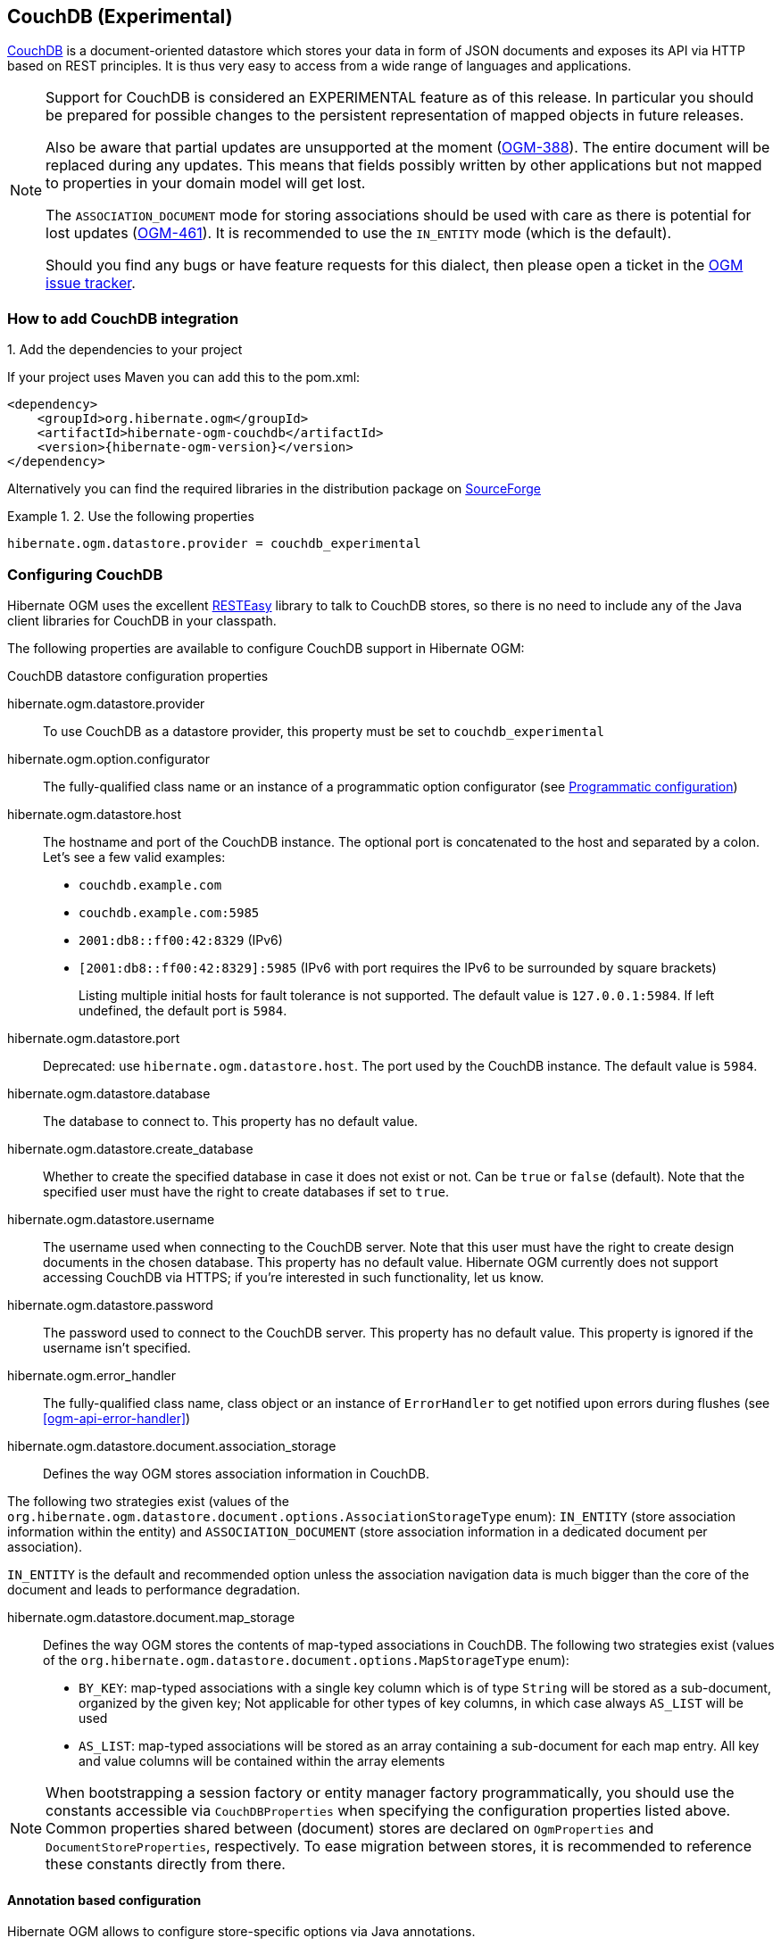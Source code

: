 [[ogm-couchdb]]

== CouchDB (Experimental)

https://couchdb.apache.org/[CouchDB] is a document-oriented datastore
which stores your data in form of JSON documents and exposes its API via HTTP based on REST principles.
It is thus very easy to access from a wide range of languages and applications.

[NOTE]
====
Support for CouchDB is considered an EXPERIMENTAL feature as of this release.
In particular you should be prepared for possible changes to the persistent representation of mapped objects in future releases.

Also be aware that partial updates are unsupported at the moment
(https://hibernate.atlassian.net/browse/OGM-388[OGM-388]).
The entire document will be replaced during any updates.
This means that fields possibly written by other applications but not mapped to properties in your domain model will get lost.

The `ASSOCIATION_DOCUMENT` mode for storing associations should be used with care
as there is potential for lost updates (https://hibernate.atlassian.net/browse/OGM-461[OGM-461]).
It is recommended to use the `IN_ENTITY` mode (which is the default).

Should you find any bugs or have feature requests for this dialect,
then please open a ticket in the https://hibernate.atlassian.net/browse/OGM[OGM issue tracker].
====

=== How to add CouchDB integration

.1. Add the dependencies to your project

If your project uses Maven you can add this to the pom.xml:

====
[source, XML]
[subs="verbatim,attributes"]
----
<dependency>
    <groupId>org.hibernate.ogm</groupId>
    <artifactId>hibernate-ogm-couchdb</artifactId>
    <version>{hibernate-ogm-version}</version>
</dependency>
----
====

Alternatively you can find the required libraries in the distribution package on
https://downloads.sourceforge.net/project/hibernate/hibernate-ogm/{hibernate-ogm-version}/hibernate-ogm-{hibernate-ogm-version}-dist.zip[SourceForge]

.2. Use the following properties

====
[source, properties]
[subs="verbatim,attributes"]
----
hibernate.ogm.datastore.provider = couchdb_experimental
----
====

=== Configuring CouchDB

Hibernate OGM uses the excellent https://www.jboss.org/resteasy[RESTEasy] library to talk to CouchDB stores,
so there is no need to include any of the Java client libraries for CouchDB in your classpath.

The following properties are available to configure CouchDB support in Hibernate OGM:

.CouchDB datastore configuration properties

hibernate.ogm.datastore.provider::
To use CouchDB as a datastore provider, this property must be set to `couchdb_experimental`

hibernate.ogm.option.configurator::
The fully-qualified class name or an instance of a programmatic option configurator (see <<ogm-couchdb-programmatic-configuration>>)

hibernate.ogm.datastore.host::
The hostname and port of the CouchDB instance.
The optional port is concatenated to the host and separated by a colon.
Let's see a few valid examples:

* `couchdb.example.com`
* `couchdb.example.com:5985`
* `2001:db8::ff00:42:8329` (IPv6)
* `[2001:db8::ff00:42:8329]:5985` (IPv6 with port requires the IPv6 to be surrounded by square brackets)
+
Listing multiple initial hosts for fault tolerance is not supported.
The default value is `127.0.0.1:5984`. If left undefined, the default port is `5984`.

hibernate.ogm.datastore.port::
Deprecated: use `hibernate.ogm.datastore.host`.
The port used by the CouchDB instance.
The default value is `5984`.

hibernate.ogm.datastore.database::
The database to connect to. This property has no default value.
hibernate.ogm.datastore.create_database::
Whether to create the specified database in case it does not exist or not.
Can be `true` or `false` (default). Note that the specified user must have the right to
create databases if set to `true`.

hibernate.ogm.datastore.username::
The username used when connecting to the CouchDB server.
Note that this user must have the right to create design documents in the chosen database.
This property has no default value.
Hibernate OGM currently does not support accessing CouchDB via HTTPS;
if you're interested in such functionality, let us know.

hibernate.ogm.datastore.password::
The password used to connect to the CouchDB server.
This property has no default value.
This property is ignored if the username isn't specified.

hibernate.ogm.error_handler::
The fully-qualified class name, class object or an instance of `ErrorHandler` to get notified upon errors during flushes (see <<ogm-api-error-handler>>)

hibernate.ogm.datastore.document.association_storage::
Defines the way OGM stores association information in CouchDB.

The following two strategies exist (values of the `org.hibernate.ogm.datastore.document.options.AssociationStorageType` enum):
`IN_ENTITY` (store association information within the entity) and
`ASSOCIATION_DOCUMENT` (store association information in a dedicated document per association).

`IN_ENTITY` is the default and recommended option
unless the association navigation data is much bigger than the core of the document and leads to performance degradation.

hibernate.ogm.datastore.document.map_storage::
Defines the way OGM stores the contents of map-typed associations in CouchDB.
The following two strategies exist (values of the `org.hibernate.ogm.datastore.document.options.MapStorageType` enum):

* `BY_KEY`: map-typed associations with a single key column which is of type `String` will be stored as a sub-document,
organized by the given key; Not applicable for other types of key columns, in which case always `AS_LIST` will be used
* `AS_LIST`: map-typed associations will be stored as an array containing a sub-document for each map entry.
All key and value columns will be contained within the array elements

[NOTE]
====
When bootstrapping a session factory or entity manager factory programmatically,
you should use the constants accessible via `CouchDBProperties`
when specifying the configuration properties listed above.
Common properties shared between (document) stores are declared on `OgmProperties` and `DocumentStoreProperties`, respectively.
To ease migration between stores, it is recommended to reference these constants directly from there.
====

[[ogm-couchdb-annotation-configuration]]
==== Annotation based configuration

Hibernate OGM allows to configure store-specific options via Java annotations.

When working with the CouchDB backend, you can specify the following settings:

* a strategy for storing associations using the `@AssociationStorage` and `@AssociationDocumentStorage` annotations
* a strategy for storing the contents of map-typed associations using the `@MapStorage` annotation

Refer to <<ogm-couchdb-storage-principles> to learn more about the options related to storing associations.

The following shows an example:

.Configuring the association storage strategy using annotations
====
[source, JAVA]
----
@Entity
@AssociationStorage(AssociationStorageType.ASSOCIATION_DOCUMENT)
@MapStorage(MapStorageType.AS_LIST)
public class Zoo {

    @OneToMany
    private Set<Animal> animals;

    @OneToMany
    private Set<Person> employees;

    @OneToMany
    @AssociationStorage(AssociationStorageType.IN_ENTITY)
    private Set<Person> visitors;

    //...
}
----
====

The annotation on the entity level expresses that all associations of the `Zoo`
class should be stored in separate assocation documents.
This setting applies to the `animals` and `employees` associations.
Only the elements of the `visitors` association will be stored in the document of the corresponding `Zoo` entity
as per the configuration of that specific property which takes precedence over the entity-level configuration.

[[ogm-couchdb-programmatic-configuration]]
==== Programmatic configuration

In addition to the annotation mechanism,
Hibernate OGM also provides a programmatic API for applying store-specific configuration options.
This can be useful if you can't modify certain entity types or
don't want to add store-specific configuration annotations to them.
The API allows set options in a type-safe fashion on the global, entity and property levels.

When working with CouchDB, you can currently configure the following options using the API:

* association storage strategy (on the global, entity and property level)
* strategy for storing the contents of map-typed associations

To set this option via the API, you need to create an `OptionConfigurator` implementation
as shown in the following example:

.Example of an option configurator
====
[source, JAVA]
----
public class MyOptionConfigurator extends OptionConfigurator {

    @Override
    public void configure(Configurable configurable) {
        configurable.configureOptionsFor( CouchDB.class )
            .associationStorage( AssociationStorageType.ASSOCIATION_DOCUMENT )
            .entity( Zoo.class )
                .property( "visitors", ElementType.FIELD )
                    .associationStorage( AssociationStorageType.IN_ENTITY )
                    .mapStorage( MapStorageType.ASLIST )
            .entity( Animal.class )
                .associationStorage( AssociationStorageType.ASSOCIATION_DOCUMENT );
    }
}
----
====

The call to `configureOptionsFor()`, passing the store-specific identifier type `CouchDB`,
provides the entry point into the API. Following the fluent API pattern, you then can configure
global options and navigate to single entities or properties to apply options specific to these.

Options given on the property level precede entity-level options. So e.g. the `visitors` association of the `Zoo`
class would be stored using the in entity strategy, while all other associations of the `Zoo` entity would
be stored using separate association documents.

Similarly, entity-level options take precedence over options given on the global level.
Global-level options specified via the API complement the settings given via configuration properties.
In case a setting is given via a configuration property and the API at the same time,
the latter takes precedence.

Note that for a given level (property, entity, global),
an option set via annotations is overridden by the same option set programmatically.
This allows you to change settings in a more flexible way if required.

To register an option configurator, specify its class name using the `hibernate.ogm.option.configurator` property.
When bootstrapping a session factory or entity manager factory programmatically,
you also can pass in an `OptionConfigurator` instance or the class object representing the configurator type.

[[ogm-couchdb-storage-principles]]
=== Storage principles

Hibernate OGM tries to make the mapping to the underlying datastore as natural as possible
so that third party applications not using Hibernate OGM can still read
and update the same datastore.
The following describe how entities and associations are mapped to CouchDB documents by Hibernate OGM.

[[couchdb-built-in-types]]
==== Properties and built-in types

[NOTE]
====
Hibernate OGM doesn't store null values in CouchDB,
setting a value to null will be the same as removing the field
in the corresponding object in the db.
====

Hibernate OGM support by default the following types:

* `java.lang.String`

[source, JSON]
----
  { "text" : "Hello world!" }
----

* `java.lang.Character` (or char primitive)

[source, JSON]
----
  { "delimiter" : "/" }
----

* `java.lang.Boolean` (or boolean primitive)

[source, JSON]
----
  { "favorite" : true } # default mapping
  { "favorite" : "T" } # if @Type(type = "true_false") is given
  { "favorite" : "Y" } # if @Type(type = "yes_no") is given
  { "favorite" : 1 } # if @Type(type = "numeric_boolean") is given
----

* `java.lang.Byte` (or byte primitive)

[source, JSON]
----
  { "display_mask" : "70" }
----

* `java.lang.Short` (or short primitive)

[source, JSON]
----
  { "urlPort" : 80 }
----

* `java.lang.Integer` (or int primitive)

[source, JSON]
----
  { "stockCount" : 12309 }
----

* `java.lang.Long` (or long primitive)

[source, JSON]
----
  { "userId" : "-6718902786625749549" }
----

* `java.lang.Float` (or float primitive)

[source, JSON]
----
  { "visitRatio" : 10.4 }
----

* `java.lang.Double` (or double primitive)

[source, JSON]
----
  { "tax_percentage" : 12.34 }
----

* `java.math.BigDecimal`

[source, JSON]
----
  { "site_weight" : "21.77" }
----

* `java.math.BigInteger`

[source, JSON]
----
  { "site_weight" : "444" }
----

* `java.util.Calendar`

[source, JSON]
----
  { "creation" : "2014-11-18T15:51:26.252Z" }
----

* `java.util.Date`

[source, JSON]
----
  { "last_update" : "2014-11-18T15:51:26.252Z" }
----

* `java.util.UUID`

[source, JSON]
----
  { "serialNumber" : "71f5713d-69c4-4b62-ad15-aed8ce8d10e0" }
----

* `java.util.URL`

[source, JSON]
----
  { "url" : "http://www.hibernate.org/" }
----

==== Entities

Entities are stored as CouchDB documents and not as BLOBs
which means each entity property will be translated into a document field.
You can use the name property of the `@Table` and `@Column` annotations
to rename the collections and the document's fields if you need to.

CouchDB provides a built-in mechanism for detecting concurrent updates to one and the same document.
For that purpose each document has an attribute named `_rev` (for "revision")
which is to be passed back to the store when doing an update.
So when writing back a document and the document's revision has been altered by another writer in parallel,
CouchDB will raise an optimistic locking error
(you could then e.g. re-read the current document version and try another update).

For this mechanism to work, you need to declare a property for the `_rev` attribute in all your entity types
and mark it with the `@Version` and `@Generated` annotations.
The first marks it as a property used for optimistic locking, while the latter advices Hibernate OGM
to refresh that property after writes since its value is managed by the datastore.

[WARNING]
====
Not mapping the `_rev` attribute may cause lost updates,
as Hibernate OGM needs to re-read the current revision before doing an update in this case.
Thus a warning will be issued during initialization for each entity type which fails to map that property.
====

The following shows an example of an entity and its persistent representation in CouchDB.

.Example of an entity and its representation in CouchDB
====
[source, JAVA]
----
@Entity
public class News {

    @Id
    private String id;

    @Version
    @Generated
    @Column(name="_rev")
    private String revision;

    private String title;

    private String description;

    //getters, setters ...
}
----

[source, JSON]
----
{
    "_id": "News:id_:news-1_",
    "_rev": "1-d1cd3b00a677a2e31cd0480a796e8480",
    "$type": "entity",
    "$table": "News",
    "title": "On the merits of NoSQL",
    "description": "This paper discuss why NoSQL will save the world for good"
}
----
====

Note that CouchDB doesn't have a concept of "tables" or "collections" as e.g. MongoDB does;
Instead all documents are stored in one large bucket.
Thus Hibernate OGM needs to add two additional attributes:
`$type` which contains the type of a document (entity vs. association documents)
and `$table` which specifies the entity name as derived from the type or given via the `@Table` annotation.

[NOTE]
====
Attributes whose name starts with the "$" character are managed by Hibernate OGM and
thus should not be modified manually.
Also it is not recommended to start the names of your attributes with the "$" character to avoid collisions
with attributes possibly introduced by Hibernate OGM in future releases.
====

.Rename field and collection using @Table and @Column
====
[source, JAVA]
----
@Entity
@Table(name="Article")
public class News {

    @Id
    @Column(name="code")
    private String id;

    @Version
    @Generated
    @Column(name="_rev")
    private String revision;

    private String title;

    @Column(name="desc")
    private String description;

    //getters, setters ...
}
----

[source, JSON]
----
{
    "_id": "Article:code_:news-1_",
    "_rev": "1-d1cd3b00a677a2e31cd0480a796e8480",
    "$type": "entity",
    "$table": "Article",
    "title": "On the merits of NoSQL",
    "desc": "This paper discuss why NoSQL will save the world for good"
}
----
====

===== Identifiers

The `_id` field of a CouchDB document is directly used
to store the identifier columns mapped in the entities.
You can use any persistable Java type as identifier type, e.g. `String` or `long`.

Hibernate OGM will convert the `@Id` property into a `_id` document field
so you can name the entity id like you want, it will always be stored into `_id`.

Note that you also can work with embedded ids (via `@EmbeddedId`),
but be aware of the fact that CouchDB doesn't support storing embedded structures in the `_id` attribute.
Hibernate OGM thus will create a concatenated representation of the embedded id's properties in this case.

.Entity with @EmbeddedId
====
[source, JAVA]
----
@Entity
public class News {

    @EmbeddedId
    private NewsID newsId;

    // getters, setters ...
}

@Embeddable
public class NewsID implements Serializable {

    private String title;
    private String author;

    // getters, setters ...
}
----

[source, JSON]
----
{
    "_id": "News:newsId.author_newsId.title_:Guillaume_How to use Hibernate OGM ?_",
    "_rev": "2-1f02af4fabba7b4fa7394f1167244226",
    "$type": "entity",
    "$table": "News",
    "newsId": {
        "author": "Guillaume",
        "title": "How to use Hibernate OGM ?"
    }
}
----
====

===== Identifier generation strategies

You can assign id values yourself or let Hibernate OGM generate the value using the
`@GeneratedValue` annotation.

Two main strategies are supported:

1. <<couchdb-table-id-generation-strategy, TABLE>>
2. <<couchdb-sequence-id-generation-strategy, SEQUENCE>>

Both strategy will create a new document containg the next value to use for the id, the difference
between the two strategies is the name of the field containing the values.

Hibernate OGM goes not support the `IDENTITY` strategy and an exception is thrown at startup
when it is used.
The `AUTO` strategy is the same as the <<couchdb-sequence-id-generation-strategy, SEQUENCE>> one.

[[couchdb-table-id-generation-strategy]]
*1) TABLE generation strategy*

.Id generation strategy TABLE using default values
====
[source, JAVA]
----
@Entity
public class Video {

    @Id
    @GeneratedValue(strategy = GenerationType.TABLE)
    private Integer id;
    private String name

    // getters, setters, ...
}
----

[source, JSON]
----
{
   "_id": "Video:id_:1_",
   "_rev": "1-b4c16b6cd8a083f2173f8df19bd24750",
   "$type": "entity",
   "$table": "Video",
   "id": 1,
   "name": "Scream",
   "director": "Wes Craven"
}
----

[source, JSON]
----
{
   "_id": "hibernate_sequences:sequence_name:default",
   "_rev": "1-ebb82f1cea26d57f47a290fb0c1cc58f",
   "$type": "sequence",
   "next_val": "2"
}
----
====

.Id generation strategy TABLE using a custom table
====
[source, JAVA]
----
@Entity
public class Video {

    @Id
    @GeneratedValue(strategy = GenerationType.TABLE, generator = "video")
    @TableGenerator(
            name = "video",
            table = "sequences",
            pkColumnName = "key",
            pkColumnValue = "video",
            valueColumnName = "seed"
    )
    private Integer id;

    private String name;

    // getter, setters, ...
}
----

[source, JSON]
----
@Entity
public class Video {

    @Id
    @GeneratedValue(strategy = GenerationType.TABLE, generator = "video")
    @TableGenerator(
            name = "video",
            table = "sequences",
            pkColumnName = "key",
            pkColumnValue = "video",
            valueColumnName = "seed"
    )
    private Integer id;
    private String name

    // getters, setters, ...
}
----

[source, JSON]
----
{
   "_id": "sequences:key:video",
   "_rev": "2-78b3450e0658743164828c4076e06a49",
   "$type": "sequence",
   "seed": "101"
}
----
====

[[couchdb-sequence-id-generation-strategy]]
*2) SEQUENCE generation strategy*

.SEQUENCE id generation strategy using default values
====
[source, JAVA]
----
@Entity
public class Song {

  @Id
  @GeneratedValue(strategy = GenerationType.SEQUENCE)
  private Long id;

  private String title;

  // getters, setters ...
}
----

[source, JSON]
----
{
   "_id": "Song:id_:2_",
   "_rev": "1-63bc100449fb2840067028c3825ed784",
   "$type": "entity",
   "$table": "Song",
   "id": "2",
   "title": "Ave Maria",
   "singer": "Charlotte Church"
}
----

[source, JSON]
----
{
   "_id": "hibernate_sequences:sequence_name:hibernate_sequence",
   "_rev": "2-dcc622bcb1389ad18829dcfc8b812c87",
   "$type": "sequence",
   "next_val": "3"
}
----
====

.SEQUENCE id generation strategy using custom values
====
[source, JAVA]
----
@Entity
public class Song {

  @Id
  @GeneratedValue(strategy = GenerationType.SEQUENCE, generator = "songSequenceGenerator")
  @SequenceGenerator(
      name = "songSequenceGenerator",
      sequenceName = "song_sequence",
      initialValue = 2,
      allocationSize = 20
  )
  private Long id;

  private String title;

  // getters, setters ...
}
----

[source, JSON]
----
{
   "_id": "Song:id_:2_",
   "_rev": "1-63bc100449fb2840067028c3825ed784",
   "$type": "entity",
   "$table": "Song",
   "id": "2",
   "title": "Ave Maria",
   "singer": "Charlotte Church"
}
----

[source, JSON]
----
{
   "_id": "hibernate_sequences:sequence_name:song_sequence",
   "_rev": "2-df47883f076c84cb953f9184de7aa82a",
   "$type": "sequence",
   "next_val": "21"
}
----
====

===== Embedded objects and collections

Hibernate OGM stores elements annotated with `@Embedded`
or `@ElementCollection` as nested documents of the owning entity.

.Embedded object
====
[source, JAVA]
----
@Entity
public class News {

    @Id
    private String id;
    private String title;

    @Embedded
    private NewsPaper paper;

    // getters, setters ...
}

@Embeddable
public class NewsPaper {

    private String name;
    private String owner;

    // getters, setters ...
}
----

[source, JSON]
----
{
    "_id": "News:id_:939c892d-1129-4aff-abf8-e6c26e59dcb_",
    "_rev": "2-1f02af4fabba7b4fa7394f1167244226",
    "$type": "entity",
    "$table": "News",
    "id": "939c892d-1129-4aff-abf8-e6c26e59dcb",
    "paper": {
        "name": "NoSQL journal of prophecies",
        "owner": "Delphy"
    }
}
----
====

.@ElementCollection with primitive types
====
[source, JAVA]
----
@Entity
public class AccountWithPhone {

    @Id
    private String id;

    @ElementCollection
    private List<String> mobileNumbers;

    // getters, setters ...
}
----

AccountWithPhone collection

[source, JSON]
----
{
   "_id": "AccountWithPhone:id_:2_",
   "_rev": "2-a71f7c0d621a08232568f9840bff05ce",
   "$type": "entity",
   "$table": "AccountWithPhone",
   "id": "2",
   "mobileNumbers": [
       "+1-222-555-0222",
       "+1-202-555-0333"
   ]
}
----
====

.@ElementCollection with one attribute
====
[source, JAVA]
----
@Entity
public class GrandMother {

    @Id
    private String id;

    @ElementCollection
    private List<GrandChild> grandChildren = new ArrayList<GrandChild>();

    // getters, setters ...
}

@Embeddable
public class GrandChild {

    private String name;

    // getters, setters ...
}
----

[source, JSON]
----
{
    "_id": "grandmother:id_:86ada718-f2a2-4299-b6ac-3d90b1ef2331_",
    "_rev": "2-1f02af4fabba7b4fa7394f1167244226",
    "$type": "entity",
    "$table": "grandmother",
    "id": "86ada718-f2a2-4299-b6ac-3d90b1ef2331",
    "grandChildren" : [ "Luke", "Leia" ]
}
----
====

The class `GrandChild` has only one attribute `name`,
this means that Hibernate OGM doesn't need to store the name of the attribute.

If the nested document has two or more fields, like in the following example,
Hibernate OGM will store the name of the fields as well.

.@ElementCollection with @OrderColumn
====
[source, JAVA]
----
@Entity
public class GrandMother {

    @Id
    private String id;

    @ElementCollection
    @OrderColumn( name = "birth_order" )
    private List<GrandChild> grandChildren = new ArrayList<GrandChild>();

    // getters, setters ...
}

@Embeddable
public class GrandChild {

    private String name;

    // getters, setters ...
}
----

[source, JSON]
----
{
    "_id": "GrandMother:id_:86ada718-f2a2-4299-b6ac-3d90b1ef2331_",
    "_rev": "2-1f02af4fabba7b4fa7394f1167244226",
    "$type": "entity",
    "$table": "GrandMother",
    "grandChildren" : [
            {
                "name" : "luke",
                "birth_order" : 0
            },
            {
                "name" : "leia",
                "birthorder" : 1
            }
    ]
}
----
====

.@ElementCollection with Map of @Embeddable
====
[source, JAVA]
----
@Entity
public class ForumUser {

	@Id
	private String name;

	@ElementCollection
	private Map<String, JiraIssue> issues = new HashMap<>();

    // getters, setters ...
}

@Embeddable
public class JiraIssue {

	private Integer number;
	private String project;

    // getters, setters ...
}
----

[source, JSON]
----
{
   "_id": "ForumUser:id_:Jane Doe",
   "_rev": "1-34bd62af46eebaf0550fd968ad7819f5",
   "$type": "entity",
   "$table": "ForumUser",
   "id": "Jane Doe",
   "issues": {
       "issue2": {
           "number" : 2000,
           "project" : "OGM"
       },
       "issue1": {
           "number" : 1253,
           "project" : "HSEARCH"
       }
   }
}
----
====

==== Associations

Hibernate OGM CouchDB provides two strategies to store navigation information for associations:

* `IN_ENTITY` (default)
* `ASSOCIATION_DOCUMENT`

You can switch between the two strategies using:

* the `@AssociationStorage` annotation (see <<ogm-couchdb-annotation-configuration>>)
* the API for programmatic configuration (see <<ogm-couchdb-programmatic-configuration>>)
* specifying a gloabl default strategy via the `hibernate.ogm.datastore.document.association_storage` configuration property

===== In Entity strategy

With this strategy, Hibernate OGM directly stores the id(s)
of the other side of the association
into a field or an embedded document
depending if the mapping concerns a single object or a collection.
The field that stores the relationship information is named like the entity property.

[NOTE]
====
When using this strategy the annotations `@JoinTable` will be ignored because no collection is created
for associations.

You can use `@JoinColumn` to change the name of the field that stores the foreign key (as an example, see
<<couchdb-in-entity-one-to-one-join-column>>).
====

.Java entity
====
[source, JAVA]
----
@Entity
public class AccountOwner {

    @Id
    private String id;

    @ManyToMany
    public Set<BankAccount> bankAccounts;

    // getters, setters, ...
----
====

.JSON representation
====
[source, JSON]
----
{
    "_id": "AccountOwner:id_:owner0001_",
    "_rev": "1-d1cd3b00a677a2e31cd0480a796e8480",
    "$type": "entity",
    "$table": "AccountOwner",
    "bankAccounts" : [
        "accountABC",
        "accountXYZ"
    ]
}
----
====

.Unidirectional one-to-one
====
[source, JAVA]
----
@Entity
public class Vehicule {

    @Id
    private String id;
    private String brand;

    // getters, setters ...
}


@Entity
public class Wheel {

    @Id
    private String id;
    private double diameter;

    @OneToOne
    private Vehicule vehicule;

    // getters, setters ...
}
----

[source, JSON]
----
{
    "_id": "Vehicule:id_:V001_",
    "_rev": "1-41dc2d2fd68ce2fc683241a60e59a676",
    "$type": "entity",
    "$table": "Vehicule",
    "id": "V001",
    "brand": "Mercedes",
}
----

[source, JSON]
----
{
  "_id": "Wheel:id_:W1_",
  "_rev": "1-30430d67174484f6b647480dbf781f55",
  "$type": "entity",
  "$table": "Wheel",
  "id": "W1",
  "diameter" : 0,
  "vehicule_id" : "V001"
}
----
====

[[coucdhdb-in-entity-one-to-one-join-column]]
.Unidirectional one-to-one with @JoinColumn
====
[source, JAVA]
----
@Entity
public class Vehicule {

    @Id
    private String id;
    private String brand;

    // getters, setters ...
}


@Entity
public class Wheel {

    @Id
    private String id;
    private double diameter;

    @OneToOne
    @JoinColumn( name = "part_of" )
    private Vehicule vehicule;

    // getters, setters ...
}
----

[source, JSON]
----
{
    "_id": "Vehicule:id_:V001_",
    "_rev": "1-41dc2d2fd68ce2fc683241a60e59a676",
    "$type": "entity",
    "$table": "Vehicule",
    "id": "V001",
    "brand": "Mercedes",
}
----

[source, JSON]
----
{
  "_id": "Wheel:id_:W1_",
  "_rev": "1-30430d67174484f6b647480dbf781f55",
  "$type": "entity",
  "$table": "Wheel",
  "id": "W1",
  "diameter" : 0,
  "part_of" : "V001"
}
----
====

In a true one-to-one association, it is possible to share the same id between the two entities
and therefore a foreign key is not required. You can see how to map this type of association in
the following example:

.Unidirectional one-to-one with @MapsId and @PrimaryKeyJoinColumn
====
[source, JAVA]
----
@Entity
public class Vehicule {

    @Id
    private String id;
    private String brand;

    // getters, setters ...
}

@Entity
public class Wheel {

    @Id
    private String id;
    private double diameter;

    @OneToOne
    @PrimaryKeyJoinColumn
    @MapsId
    private Vehicule vehicule;

    // getters, setters ...
}
----

[source, JSON]
----
{
    "_id": "Vehicule:id_:V001_",
    "_rev": "1-41dc2d2fd68ce2fc683241a60e59a676",
    "$type": "entity",
    "$table": "Vehicule",
    "id": "V001",
    "brand": "Mercedes",
}
----

[source, JSON]
----
{
  "_id": "Wheel:vehicule/_id_:V001_",
  "_rev": "1-30430d67174484f6b647480dbf781f55",
  "$type": "entity",
  "$table": "Wheel",
  "diameter" : 0,
  "vehicule_id" : "V001"
}
----
====

.Bidirectional one-to-one
====
[source, JAVA]
----
@Entity
public class Husband {

    @Id
    private String id;
    private String name;

    @OneToOne
    private Wife wife;

    // getters, setters ...
}

@Entity
public class Wife {

    @Id
    private String id;
    private String name;

    @OneToOne
    private Husband husband;

    // getters, setters ...
}
----

[source, JSON]
----
{
  "_id": "Husband:id_:alex_",
  "_rev": "2-8f976fc216130fb40144b000910b9c1d",
  "$type": "entity",
  "$table": "Husband",
  "id" : "alex",
  "name" : "Alex",
  "wife" : "bea"
}
----

[source, JSON]
----
{
  "_id": "Wife:id_:bea_",
  "_rev": "2-69130cc082958becbdf4154a3d19c2e6",
  "$type": "entity",
  "$table": "Wife",
  "id" : "bea",
  "name" : "Bea",
  "husband" : "alex"
}
----
====

.Unidirectional one-to-many
====
[source, JAVA]
----
@Entity
public class Basket {

    @Id
    private String id;

    private String owner;

    @OneToMany
    private List<Product> products = new ArrayList<Product>();

    // getters, setters ...
}

@Entity
public class Product {

    @Id
    private String name;

    private String description;

    // getters, setters ...
}
----

Basket collection

[source, JSON]
----
{
  "_id": "Basket:id_:davide/_basket_",
  "_rev": "2-8f976fc216130fb40144b000910b9c1d",
  "$type": "entity",
  "$table": "Basket",
  "id" : "davide_basket",
  "owner" : "Davide",
  "products" : [ "Beer", "Pretzel" ]
}
----

Product collection
[source, JSON]
----
{
  "_id": "Product:name_:Beer_",
  "_rev": "1-e2a51de970f3e5a0e1118989eef1cf7b",
  "$type": "entity",
  "$table": "Product",
  "name" : "Beer",
  "description" : "Tactical nuclear penguin"
}
{
  "_id": "Product:name_:Pretzel_",
  "_rev": "1-b78ce2687db2fb550d9e8753423db3f3",
  "$type": "entity",
  "$table": "Product",
  "name" : "Pretzel",
  "description" : "Glutino Pretzel Sticks"
}
----
====

.Unidirectional one-to-many using one collection per strategy with @OrderColumn
====
[source, JAVA]
----
@Entity
public class Basket {

    @Id
    private String id;

    private String owner;

    @OneToMany
    private List<Product> products = new ArrayList<Product>();

    // getters, setters ...
}

@Entity
public class Product {

    @Id
    private String name;

    private String description;

    // getters, setters ...
}
----

Basket collection

[source, JSON]
----
{
  "_id" : "davide_basket",
  "owner" : "Davide"
}
----

Product collection
[source, JSON]
----
{
  "_id" : "Pretzel",
  "description" : "Glutino Pretzel Sticks"
}
{
  "_id" : "Beer",
  "description" : "Tactical nuclear penguin"
}
----

associations_Basket_Product collection
[source, JSON]
----
{
  "_id" : { "Basket_id" : "davide_basket" },
  "rows" : [
    {
      "products_name" : "Pretzel",
      "products_ORDER" : 1
    },
    {
      "products_name" : "Beer",
      "products_ORDER" : 0
    }
  ]
}
----
====

A map can be used to represents an association,
in this case Hibernate OGM will store the key of the map
and the associated id.

.Unidirectional one-to-many using maps with defaults
====
[source, JAVA]
----
@Entity
public class User {

    @Id
    private String id;

    @OneToMany
    private Map<String, Address> addresses = new HashMap<String, Address>();

    // getters, setters ...
}

@Entity
public class Address {

    @Id
    private String id;
    private String city;

    // getters, setters ...
}
----

[source, JSON]
----
{ 
  "_id": "User:id_:user/_001",
  "_rev": "3-77de96250380a79a20a38e78826bf4f7",
  "$type": "entity",
  "$table": "User",
  "id" : "user_001",
  "addresses" : {
    "work" : "address_001",
    "home" : "address_002"
  }
}
----

[source, JSON]
----
{
  "_id": "Address:id_:address/_001",
  "_rev": "1-dd366cd017f87548956dc55d3b12fefd",
  "$type": "entity",
  "$table": "Address",
  "id" : "address_001",
  "city" : "Rome"
}
----

[source, JSON]
----
{
  "_id": "Address:id_:address/_002",
  "_rev": "1-04f13666a62473ac951dd039c7cdc780",
  "$type": "entity",
  "$table": "Address",
  "id" : "address_002",
  "city" : "Paris"
} 
----
====

If the map value cannot be represented by a single field (e.g. when referencing a type with a composite id
or using an embeddable type as map value type),
a sub-document containing all the required fields will be stored as value.

If the map key either is not of type `String` or it is made up of several columns (composite map key),
the optimized structure shown in the example above cannot be used.
In that case the association will be represented by a list of sub-documents, also containing the map key column(s).
You can use `@MapKeyColumn` to rename the field containing the key of the map,
otherwise it will default to "<%COLLECTION_ROLE%>_KEY", e.g. "addresses_KEY".

In case you want to enforce the list-style represention also for maps with a single key column of type `String`
you can use the option `hibernate.ogm.datastore.document.map_storage` to do so.

.Unidirectional one-to-many using maps with @MapKeyColumn
====
[source, JAVA]
----
@Entity
public class User {

    @Id
    private String id;

    @OneToMany
    @MapKeyColumn(name = "addressType")
    private Map<String, Address> addresses = new HashMap<String, Address>();

    // getters, setters ...
}

@Entity
public class Address {

    @Id
    private String id;
    private String city;

    // getters, setters ...
}
----

[source, JSON]
----
{ 
  "_id": "User:id_:user/_001",
  "_rev": "3-77de96250380a79a20a38e78826bf4f7",
  "$type": "entity",
  "$table": "User",
  "id" : "user_001",
  "addresses" : [
    { 
      "addressType" : "work",
      "addresses_id" : "address_001"
    },
    {
      "addressType" : "home",
      "addresses_id" : "address_002"
    }
  ]
}
----

[source, JSON]
----
{
  "_id": "Address:id_:address/_001",
  "_rev": "1-dd366cd017f87548956dc55d3b12fefd",
  "$type": "entity",
  "$table": "Address",
  "id" : "address_001",
  "city" : "Rome"
}
----

[source, JSON]
----
{
  "_id": "Address:id_:address/_002",
  "_rev": "1-04f13666a62473ac951dd039c7cdc780",
  "$type": "entity",
  "$table": "Address",
  "id" : "address_002",
  "city" : "Paris"
} 
----
====

.Unidirectional many-to-one
====
[source, JAVA]
----
@Entity
public class JavaUserGroup {

    @Id
    private String jugId;
    private String name;

    // getters, setters ...
}

@Entity
public class Member {

    @Id
    private String id;
    private String name;

    @ManyToOne
    private JavaUserGroup memberOf;

    // getters, setters ...
}
----

[source, JSON]
----
{
  "_id": "JavaUserGroups:id_:summer/_camp",
  "_rev": "1-04f13666a62473ac951dd039c7cdc780",
  "$type": "entity",
  "$table": "JavaUserGroup",
  "id" : "summer_camp",
  "name" : "JUG Summer Camp"
}
----

[source, JSON]
----
{
  "_id": "Member:id_:jerome",
  "_rev": "1-880bf595c39a965dec0216d9d990ebd1",
  "$type": "entity",
  "$table": "Member",
  "id" : "jerome",
  "name" : "Jerome"
  "memberOf_jugId" : "summer_camp"
}
----

[source, JSON]
----
{
  "_id": "Member:id_:emmanuel",
  "_rev": "1-18e83ce9774a769814c401c49a5afcf3",
  "$type": "entity",
  "$table": "Member",
  "id" : "emmanuel",
  "name" : "Emmanuel Bernard"
  "memberOf_jugId" : "summer_camp"
}
----
====

.Bidirectional many-to-one 
====
[source, JAVA]
----
@Entity
public class SalesForce {

    @Id
    private String id;
    private String corporation;

    @OneToMany(mappedBy = "salesForce")
    private Set<SalesGuy> salesGuys = new HashSet<SalesGuy>();

    // getters, setters ...
}

@Entity
public class SalesGuy {

    private String id;
    private String name;

    @ManyToOne
    private SalesForce salesForce;

    // getters, setters ...
}
----

[source, JSON]
----
{
  "_id": "SalesForce:id_:red/_hat",
  "_rev": "1-04f13666a62473ac951dd039c7cdc780",
  "$type": "entity",
  "$table": "SalesForce",
  "_id": "red_hat",
  "corporation": "Red Hat",
  "salesGuys": [ "eric", "simon" ]
}
----

[source, JSON]
----
{
  "_id": "SalesGuy:id_:eric",
  "_rev": "1-18e83ce9774a769814c401c49a5afcf3",
  "$type": "entity",
  "$table": "SalesGuy",
  "id": "eric",
  "name": "Eric"
  "salesForce_id": "red_hat",
}
----

[source, JSON]
----
{
  "_id": "SalesGuy:id_:eric",
  "_rev": "1-18e83ce9774a769814c401c49a5afcf3",
  "$type": "entity",
  "$table": "SalesGuy",
  "id": "simon",
  "name": "Simon",
  "salesForce_id": "red_hat"
}
----
====

.Unidirectional many-to-many using in entity strategy
====
[source, JAVA]
----
@Entity
public class Student {

    @Id
    private String id;
    private String name;

    // getters, setters ...
}

@Entity
public class ClassRoom {

    @Id
    private Long id;
    private String lesson;

    @ManyToMany
    private List<Student> students = new ArrayList<Student>();

    // getters, setters ...
}
----

[source, JSON]
----
{
   "_id": "ClassRoom:id_:1_",
   "_rev": "2-ae1d9748a84af991615fa842a7e796ea",
   "$type": "entity",
   "$table": "ClassRoom",
   "id": "1",
   "students": [
       "mario",
       "john"
   ],
   "name": "Math"
}
----

[source, JSON]
----
{
   "_id": "ClassRoom:id_:2_",
   "_rev": "2-0e58f03f518c5c1982bb7936308604e4",
   "$type": "entity",
   "$table": "ClassRoom",
   "id": "2",
   "students": [
       "kate",
       "mario"
   ],
   "name": "English"
}
----

[source, JSON]
----
{
   "_id": "Student:id_:john_",
   "_rev": "1-60b642619f0e62e079da8a6521ea9750",
   "$type": "entity",
   "$table": "Student",
   "id": "john",
   "name": "John Doe"
}
----

[source, JSON]
----
{
   "_id": "Student:id_:kate_",
   "_rev": "1-911bb5cbc9b16c6d90f1e91e856a9224",
   "$type": "entity",
   "$table": "Student",
   "id": "kate",
   "name": "Kate Doe"
}
----

[source, JSON]
----
{
   "_id": "Student:id_:mario_",
   "_rev": "1-7dc611e3c627a837033e7eb5e244f7f8",
   "$type": "entity",
   "$table": "Student",
   "id": "mario",
   "name": "Mario Rossi"
}
----
====

.Bidirectional many-to-many 
====
[source, JAVA]
----
@Entity
public class AccountOwner {

    @Id
    private String id;

    private String SSN;

    @ManyToMany
    private Set<BankAccount> bankAccounts;

    // getters, setters ...
}

@Entity
public class BankAccount {

    @Id
    private String id;

    private String accountNumber;

    @ManyToMany( mappedBy = "bankAccounts" )
    private Set<AccountOwner> owners = new HashSet<AccountOwner>();

    // getters, setters ...
}
----

[source, JSON]
----
{
   "_id": "AccountOwner:id_:owner/_1_",
   "_rev": "3-07eb9959eac966afedd0547aa74a59a7",
   "$type": "entity",
   "$table": "AccountOwner",
   "id": "owner_1",
   "SSN": "0123456",
   "bankAccounts": [
       "account_1",
       "account_2"
   ]
}
----

[source, JSON]
----
{
   "_id": "BankAccount:id_:account/_1_",
   "_rev": "2-87252fffa4ab443485f55504215fbed3",
   "$type": "entity",
   "$table": "BankAccount",
   "id": "account_1",
   "accountNumber": "X2345000",
   "owners": [
       "owner_1"
   ]
}
----

[source, JSON]
----
{
   "_id": "BankAccount:id_:account/_2_",
   "_rev": "2-15bdfeda927dd10fa10aa19ceee4ea34",
   "$type": "entity",
   "$table": "BankAccount",
   "id": "account_2",
   "accountNumber": "ZZZ-009",
   "owners": [
       "owner_1"
   ]
}
----
====

[[couchdb-association-document-strategy]]
===== Association document strategy

With this strategy, Hibernate OGM uses separate association documents
(with `$type` set to "association") to store all navigation information.
Each assocation document is structured in 2 parts.
The first is the `_id` field which contains the identifier information
of the association owner and the name of the association table.
The second part is the `rows` field which stores (into an embedded collection) all ids
that the current instance is related to.

.Unidirectional relationship
====
[source, JSON]
----
{
   "_id": "AccountOwner_BankAccount:owners/_id_:4f5b48ad-f074-4a64-8cf4-1f9c54a33f76_",
   "_rev": "1-18ef25ec73c1942c45c868aa92f24f2c",
   "$type": "association",
   "rows": [
        "7873a2a7-c77c-447c-b000-890f0a4dfa9a"
   ]
}
----
====

For a bidirectional relationship, another document is created where ids are reversed.
Don't worry, Hibernate OGM takes care of keeping them in sync:

.Bidirectional relationship
====
[source, JSON]
----
{
   "_id": "AccountOwner_BankAccount:owners/_id_:4f5b48ad-f074-4a64-8cf4-1f9c54a33f76_",
   "_rev": "1-18ef25ec73c1942c45c868aa92f24f2c",
   "$type": "association",
   "rows": [
        "7873a2a7-c77c-447c-b000-890f0a4dfa9a"
   ]
}
{
   "_id": "AccountOwner_BankAccount:bankAccounts/_id_:7873a2a7-c77c-447c-b000-890f0a4dfa9a_",
   "_rev": "1-78e92f980745941a779abb914da65a6c",
   "$type": "association",
   "rows": [
        "4f5b48ad-f074-4a64-8cf4-1f9c54a33f76"
   ]
}
----
====

[NOTE]
====
This strategy won't affect *-to-one associations or embedded collections.
====

.Unidirectional one-to-many using document strategy
====
[source, JAVA]
----
@Entity
public class Basket {

    @Id
    private String id;

    private String owner;

    @OneToMany
    private List<Product> products = new ArrayList<Product>();

    // getters, setters ...
}

@Entity
public class Product {

    @Id
    private String name;

    private String description;

    // getters, setters ...
}
----

[source, JSON]
----
{
   "_id": "Basket:id_:davide/_basket_",
   "_rev": "1-ba920ac3d1ed5544a71d6c6c5f2ee286",
   "$type": "entity",
   "$table": "Basket",
   "id": "davide_basket",
   "owner": "Davide"
}
----

[source, JSON]
----
{
   "_id": "Basket:id_:davide/_basket_",
   "_rev": "1-ba920ac3d1ed5544a71d6c6c5f2ee286",
   "$type": "entity",
   "$table": "Basket",
   "id": "davide_basket",
   "owner": "Davide"
}
----

[source, JSON]
----
{
   "_id": "Product:name_:Pretzel_",
   "_rev": "1-b78ce2687db2fb550d9e8753423db3f3",
   "$type": "entity",
   "$table": "Product",
   "description": "Glutino Pretzel Sticks",
   "name": "Pretzel"
}
----

[source, JSON]
----
{
   "_id": "Basket_Product:Basket/_id_:davide/_basket_",
   "_rev": "1-f6d9aa44a7ca4f01b68c94b1f5599956",
   "$type": "association",
   "rows": [
       "Beer",
       "Pretzel"
   ]
}
----
====

Using the annotation `@JoinTable` it is possible to change the value of
the document containing the association.

.Unidirectional one-to-many using document strategy with `@JoinTable`
====
[source, JAVA]
----
@Entity
public class Basket {

    @Id
    private String id;

    private String owner;

    @OneToMany
    @JoinTable( name = "BasketContent" )
    private List<Product> products = new ArrayList<Product>();

    // getters, setters ...
}

@Entity
public class Product {

    @Id
    private String name;

    private String description;

    // getters, setters ...
}
----

[source, JSON]
----
{
   "_id": "Basket:id_:davide/_basket_",
   "_rev": "1-ba920ac3d1ed5544a71d6c6c5f2ee286",
   "$type": "entity",
   "$table": "Basket",
   "id": "davide_basket",
   "owner": "Davide"
}
----

[source, JSON]
----
{
   "_id": "Basket:id_:davide/_basket_",
   "_rev": "1-ba920ac3d1ed5544a71d6c6c5f2ee286",
   "$type": "entity",
   "$table": "Basket",
   "id": "davide_basket",
   "owner": "Davide"
}
----

[source, JSON]
----
{
   "_id": "Product:name_:Pretzel_",
   "_rev": "1-b78ce2687db2fb550d9e8753423db3f3",
   "$type": "entity",
   "$table": "Product",
   "description": "Glutino Pretzel Sticks",
   "name": "Pretzel"
}
----

[source, JSON]
----
{
   "_id": "BasketContent:Basket/_id_:davide/_basket_",
   "_rev": "1-f6d9aa44a7ca4f01b68c94b1f5599956",
   "$type": "association",
   "rows": [
       "Beer",
       "Pretzel"
   ]
}
----
====

.Unidirectional many-to-many using document strategy
====
[source, JAVA]
----
@Entity
public class Student {

    @Id
    private String id;
    private String name;

    // getters, setters ...
}

@Entity
public class ClassRoom {

    @Id
    private Long id;
    private String lesson;

    @ManyToMany
    private List<Student> students = new ArrayList<Student>();

    // getters, setters ...
}
----

[source, JSON]
----
{
   "_id": "ClassRoom:id_:1_",
   "_rev": "2-ae1d9748a84af991615fa842a7e796ea",
   "$type": "entity",
   "$table": "ClassRoom",
   "id": "1",
   "name": "Math"
}
----

[source, JSON]
----
{
   "_id": "ClassRoom:id_:2_",
   "_rev": "2-0e58f03f518c5c1982bb7936308604e4",
   "$type": "entity",
   "$table": "ClassRoom",
   "id": "2",
   "name": "English"
}
----

[source, JSON]
----
{
   "_id": "Student:id_:john_",
   "_rev": "1-60b642619f0e62e079da8a6521ea9750",
   "$type": "entity",
   "$table": "Student",
   "id": "john",
   "name": "John Doe"
}
----

[source, JSON]
----
{
   "_id": "Student:id_:kate_",
   "_rev": "1-911bb5cbc9b16c6d90f1e91e856a9224",
   "$type": "entity",
   "$table": "Student",
   "id": "kate",
   "name": "Kate Doe"
}
----

[source, JSON]
----
{
   "_id": "Student:id_:mario_",
   "_rev": "1-7dc611e3c627a837033e7eb5e244f7f8",
   "$type": "entity",
   "$table": "Student",
   "id": "mario",
   "name": "Mario Rossi"
}
----

[source, JSON]
----
{
   "_id": "ClassRoom_Student:ClassRoom/_id_:1_",
   "_rev": "1-351e470a8c134a084d9ad282796a7464",
   "$type": "association",
   "rows": [
       "mario",
       "john"
   ]
}
----

[source, JSON]
----
{
   "_id": "ClassRoom_Student:ClassRoom/_id_:2_",
   "_rev": "1-825d1900ec216dc73e0152564de8e975",
   "$type": "association",
   "rows": [
       "kate"
   ]
}
----
====

.Bidirectional many-to-many using document strategy
====
[source, JAVA]
----
@Entity
public class AccountOwner {

    @Id
    private String id;

    private String SSN;

    @ManyToMany
    private Set<BankAccount> bankAccounts;

    // getters, setters ...
}

@Entity
public class BankAccount {

    @Id
    private String id;

    private String accountNumber;

    @ManyToMany(mappedBy = "bankAccounts")
    private Set<AccountOwner> owners = new HashSet<AccountOwner>();

    // getters, setters ...
}
----

[source, JSON]
----
{
   "_id": "AccountOwner:id_:owner/_1_",
   "_rev": "3-07eb9959eac966afedd0547aa74a59a7",
   "$type": "entity",
   "$table": "AccountOwner",
   "id": "owner_1",
   "SSN": "0123456",
}
----

[source, JSON]
----
{
   "_id": "BankAccount:id_:account/_1_",
   "_rev": "2-87252fffa4ab443485f55504215fbed3",
   "$type": "entity",
   "$table": "BankAccount",
   "id": "account_1",
   "accountNumber": "X2345000",
}
----

[source, JSON]
----
{
   "_id": "BankAccount:id_:account/_2_",
   "_rev": "2-15bdfeda927dd10fa10aa19ceee4ea34",
   "$type": "entity",
   "$table": "BankAccount",
   "id": "account_2",
   "accountNumber": "ZZZ-009",
}
----

[source, JSON]
----
{
   "_id": "AccountOwner_BankAccount:bankAccounts/_id_:account/_1_",
   "_rev": "1-34ecb6bcadae6e51112de0cf50387521",
   "$type": "association",
   "rows": [
       "owner_1"
   ]
}
----

[source, JSON]
----
{
   "_id": "AccountOwner_BankAccount:bankAccounts/_id_:account/_2_",
   "_rev": "1-34ecb6bcadae6e51112de0cf50387521",
   "$type": "association",
   "rows": [
       "owner_1"
   ]
}
----

[source, JSON]
----
{
   "_id": "AccountOwner_BankAccount:owners/_id_:owner/_1_",
   "_rev": "2-d2cc7816eae5498a0829a3cdae0b208e",
   "$type": "association",
   "rows": [
       "account_1",
       "account_2"
   ]
}
----
====

=== Transactions

CouchDB does not support transactions.
Only changes applied to the same document are done atomically.
A change applied to more than one document will not be applied atomically.
This problem is slightly mitigated by the fact that Hibernate OGM queues all changes
before applying them during flush time.
So the window of time used to write to CouchDB is smaller than what you would have done manually.

We recommend that you still use transaction demarcations with Hibernate OGM
to trigger the flush operation transparently (on commit).
But consider that rolling back the transaction isn't an option: operations already flushed will not be undone.

=== Queries

Hibernate OGM is a work in progress
and we are actively working on JP-QL query support.

In the mean time, you have two strategies to query entities stored by Hibernate OGM:

* use native CouchDB queries
* use Hibernate Search

Because Hibernate OGM stores data in CouchDB in a natural way,
you can the HTTP client or REST library of your choice and execute queries (using CouchDB views)
on the datastore directly without involving Hibernate OGM.
The benefit of this approach is to use the query capabilities of CouchDB.
The drawback is that raw CouchDB documents will be returned and not managed entities.

The alternative approach is to index your entities with Hibernate Search.
That way, a set of secondary indexes independent of CouchDB is maintained by Hibernate Search
and you can write queries on top of them.
The benefit of this approach is a nice integration at the JPA / Hibernate API level
(managed entities are returned by the queries).
The drawback is that you need to store the Lucene indexes somewhere
(file system, Infinispan grid etc).
Have a look at the Infinispan section for more info on how to use Hibernate Search.
